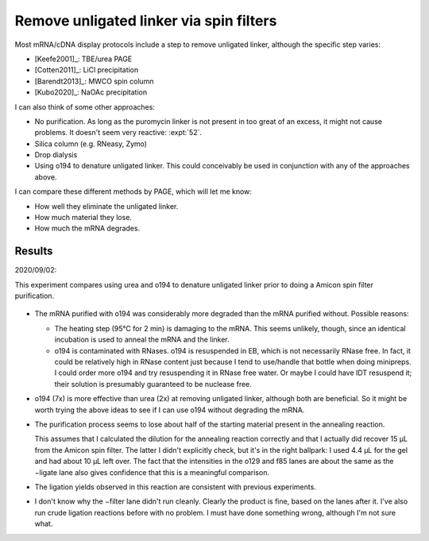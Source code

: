 ****************************************
Remove unligated linker via spin filters
****************************************
Most mRNA/cDNA display protocols include a step to remove unligated linker, 
although the specific step varies:

- [Keefe2001]_: TBE/urea PAGE
- [Cotten2011]_: LiCl precipitation
- [Barendt2013]_: MWCO spin column
- [Kubo2020]_: NaOAc precipitation

I can also think of some other approaches:

- No purification.  As long as the puromycin linker is not present in too great 
  of an excess, it might not cause problems.  It doesn't seem very reactive: 
  :expt:`52`.

- Silica column (e.g. RNeasy, Zymo)

- Drop dialysis

- Using o194 to denature unligated linker.  This could conceivably be used in 
  conjunction with any of the approaches above.

I can compare these different methods by PAGE, which will let me know:

- How well they eliminate the unligated linker.
- How much material they lose.
- How much the mRNA degrades.

Results
=======
2020/09/02:

This experiment compares using urea and o194 to denature unligated linker prior 
to doing a Amicon spin filter purification.

.. protocol:: 20200902_compare_o149_urea.txt

.. figure:: 20200902_compare_o194_urea.svg

.. datatable:: 20200902_compare_o194_urea.xlsx
   :sheet: densiometry

.. datatable:: 20200902_compare_o194_urea.xlsx
   :sheet: fold change

- The mRNA purified with o194 was considerably more degraded than the mRNA 
  purified without.  Possible reasons:

  - The heating step (95°C for 2 min) is damaging to the mRNA.  This seems 
    unlikely, though, since an identical incubation is used to anneal the mRNA 
    and the linker.

  - o194 is contaminated with RNases.  o194 is resuspended in EB, which is not 
    necessarily RNase free.  In fact, it could be relatively high in RNase 
    content just because I tend to use/handle that bottle when doing minipreps.  
    I could order more o194 and try resuspending it in RNase free water.  Or 
    maybe I could have IDT resuspend it; their solution is presumably 
    guaranteed to be nuclease free.

- o194 (7x) is more effective than urea (2x) at removing unligated linker, 
  although both are beneficial.  So it might be worth trying the above ideas to 
  see if I can use o194 without degrading the mRNA.

- The purification process seems to lose about half of the starting material 
  present in the annealing reaction.
  
  This assumes that I calculated the dilution for the annealing reaction 
  correctly and that I actually did recover 15 µL from the Amicon spin filter.  
  The latter I didn't explicitly check, but it's in the right ballpark: I used 
  4.4 µL for the gel and had about 10 µL left over.  The fact that the 
  intensities in the o129 and f85 lanes are about the same as the −ligate lane 
  also gives confidence that this is a meaningful comparison.

- The ligation yields observed in this reaction are consistent with previous 
  experiments.

- I don't know why the −filter lane didn't run cleanly.  Clearly the product is 
  fine, based on the lanes after it.  I've also run crude ligation reactions 
  before with no problem.  I must have done something wrong, although I'm not 
  sure what.

